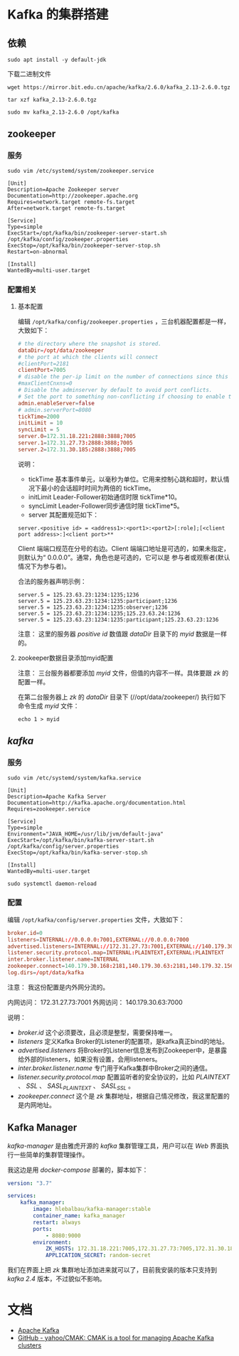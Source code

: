 * Kafka 的集群搭建
** 依赖
#+begin_src shell
sudo apt install -y default-jdk
#+end_src

下载二进制文件
#+begin_src shell
wget https://mirror.bit.edu.cn/apache/kafka/2.6.0/kafka_2.13-2.6.0.tgz
#+end_src

#+begin_src shell
tar xzf kafka_2.13-2.6.0.tgz

sudo mv kafka_2.13-2.6.0 /opt/kafka
#+end_src
** zookeeper
*** 服务
#+begin_src shell
sudo vim /etc/systemd/system/zookeeper.service
#+end_src

#+begin_src text
[Unit]
Description=Apache Zookeeper server
Documentation=http://zookeeper.apache.org
Requires=network.target remote-fs.target
After=network.target remote-fs.target

[Service]
Type=simple
ExecStart=/opt/kafka/bin/zookeeper-server-start.sh /opt/kafka/config/zookeeper.properties
ExecStop=/opt/kafka/bin/zookeeper-server-stop.sh
Restart=on-abnormal

[Install]
WantedBy=multi-user.target
#+end_src
*** 配置相关
**** 基本配置
编辑 ~/opt/kafka/config/zookeeper.properties~ ，三台机器配置都是一样，大致如下：
#+begin_src conf
# the directory where the snapshot is stored.
dataDir=/opt/data/zookeeper
# the port at which the clients will connect
#clientPort=2181
clientPort=7005
# disable the per-ip limit on the number of connections since this is a non-production config
#maxClientCnxns=0
# Disable the adminserver by default to avoid port conflicts.
# Set the port to something non-conflicting if choosing to enable this
admin.enableServer=false
# admin.serverPort=8080
tickTime=2000
initLimit = 10
syncLimit = 5
server.0=172.31.18.221:2888:3888;7005
server.1=172.31.27.73:2888:3888;7005
server.2=172.31.30.185:2888:3888;7005
#+end_src

说明：
+ tickTime 基本事件单元，以毫秒为单位。它用来控制心跳和超时，默认情况下最小的会话超时时间为两倍的 tickTime。
+ initLimit Leader-Follower初始通信时限 tickTime*10。
+ syncLimit Leader-Follower同步通信时限 tickTime*5。
+ server 其配置规范如下：
#+begin_src text
server.<positive id> = <address1>:<port1>:<port2>[:role];[<client port address>:]<client port>**
#+end_src

Client 端端口规范在分号的右边。Client 端端口地址是可选的，如果未指定，则默认为“ 0.0.0.0”。通常，角色也是可选的，它可以是
参与者或观察者(默认情况下为参与者)。

合法的服务器声明示例：
#+begin_src text
server.5 = 125.23.63.23:1234:1235;1236
server.5 = 125.23.63.23:1234:1235:participant;1236
server.5 = 125.23.63.23:1234:1235:observer;1236
server.5 = 125.23.63.23:1234:1235;125.23.63.24:1236
server.5 = 125.23.63.23:1234:1235:participant;125.23.63.23:1236
#+end_src

注意： 这里的服务器 /positive id/ 数值跟 /dataDir/ 目录下的 /myid/ 数据是一样的。
**** zookeeper数据目录添加myid配置
注意： 三台服务器都要添加 /myid/ 文件，但值的内容不一样。具体要跟 /zk/ 的配置一样。

在第二台服务器上 /zk/ 的 /dataDir/ 目录下 (//opt/data/zookeeper/) 执行如下命令生成 /myid/ 文件：
#+begin_src shell
echo 1 > myid
#+end_src

[[./zk_myid.png]]
** /kafka/
*** 服务
#+begin_src shell
sudo vim /etc/systemd/system/kafka.service
#+end_src

#+begin_src text
[Unit]
Description=Apache Kafka Server
Documentation=http://kafka.apache.org/documentation.html
Requires=zookeeper.service

[Service]
Type=simple
Environment="JAVA_HOME=/usr/lib/jvm/default-java"
ExecStart=/opt/kafka/bin/kafka-server-start.sh /opt/kafka/config/server.properties
ExecStop=/opt/kafka/bin/kafka-server-stop.sh

[Install]
WantedBy=multi-user.target
#+end_src

#+begin_src shell
sudo systemctl daemon-reload
#+end_src

*** 配置
编辑 ~/opt/kafka/config/server.properties~ 文件，大致如下：
#+begin_src conf
broker.id=0
listeners=INTERNAL://0.0.0.0:7001,EXTERNAL://0.0.0.0:7000
advertised.listeners=INTERNAL://172.31.27.73:7001,EXTERNAL://140.179.30.63:7000
listener.security.protocol.map=INTERNAL:PLAINTEXT,EXTERNAL:PLAINTEXT
inter.broker.listener.name=INTERNAL
zookeeper.connect=140.179.30.168:2181,140.179.30.63:2181,140.179.32.156:2181
log.dirs=/opt/data/kafka
#+end_src

注意： 我这份配置是内外网分流的。

内网访问： 172.31.27.73:7001
外网访问： 140.179.30.63:7000

说明：
+ /broker.id/ 这个必须要改，且必须是整型，需要保持唯一。
+ /listeners/ 定义Kafka Broker的Listener的配置项，是kafka真正bind的地址。
+ /advertised.listeners/ 将Broker的Listener信息发布到Zookeeper中，是暴露给外部的listeners，如果没有设置，会用listeners。
+ /inter.broker.listener.name/ 专门用于Kafka集群中Broker之间的通信。
+ /listener.security.protocol.map/ 配置监听者的安全协议的，比如 /PLAINTEXT/ 、 /SSL/ 、 /SASL_PLAINTEXT/ 、 /SASL_SSL/ 。
+ /zookeeper.connect/ 这个是 /zk/ 集群地址，根据自己情况修改，我这里配置的是内网地址。

** Kafka Manager
/kafka-manager/ 是由雅虎开源的 /kafka/ 集群管理工具，用户可以在 /Web/ 界面执行一些简单的集群管理操作。

我这边是用 /docker-compose/ 部署的，脚本如下：
#+begin_src yaml
version: "3.7"

services:
    kafka_manager:
        image: hlebalbau/kafka-manager:stable
        container_name: kafka_manager
        restart: always
        ports:
            - 8080:9000
        environment:
            ZK_HOSTS: 172.31.18.221:7005,172.31.27.73:7005,172.31.30.185:7005
            APPLICATION_SECRET: random-secret
#+end_src

我们在界面上把 /zk/ 集群地址添加进来就可以了，目前我安装的版本只支持到 /kafka 2.4/ 版本，不过貌似不影响。

[[./cmak.png]]
* 文档
+ [[http://kafka.apache.org/documentation/#configuration][Apache Kafka]]
+ [[https://github.com/yahoo/CMAK][GitHub - yahoo/CMAK: CMAK is a tool for managing Apache Kafka clusters]]
